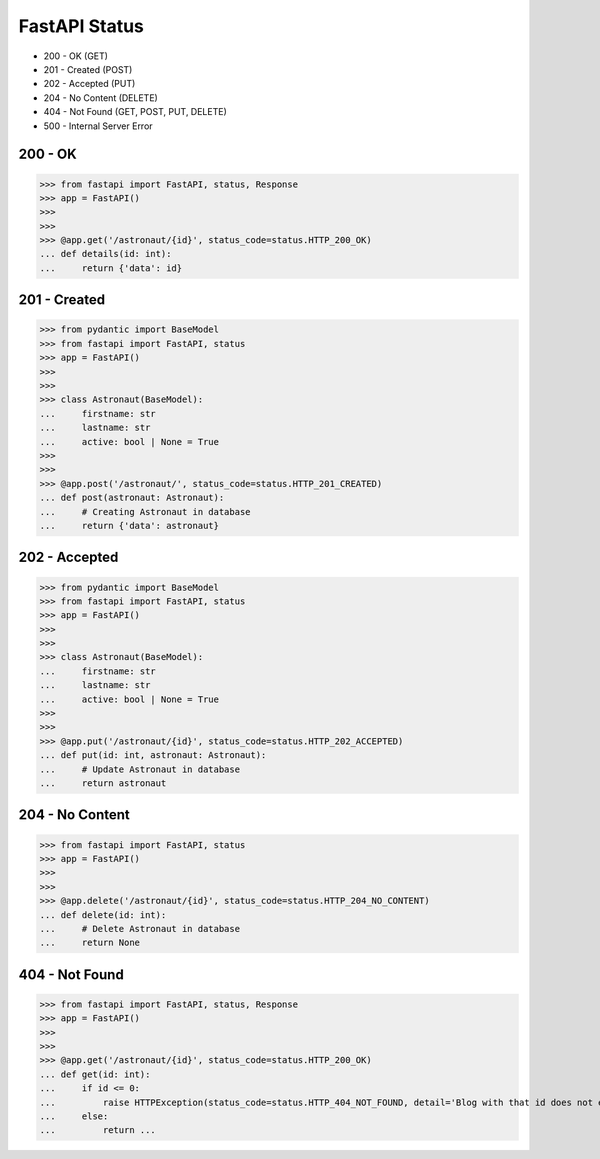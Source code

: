 FastAPI Status
==============
* 200 - OK (GET)
* 201 - Created (POST)
* 202 - Accepted (PUT)
* 204 - No Content (DELETE)
* 404 - Not Found (GET, POST, PUT, DELETE)
* 500 - Internal Server Error


200 - OK
--------
>>> from fastapi import FastAPI, status, Response
>>> app = FastAPI()
>>>
>>>
>>> @app.get('/astronaut/{id}', status_code=status.HTTP_200_OK)
... def details(id: int):
...     return {'data': id}


201 - Created
-------------
>>> from pydantic import BaseModel
>>> from fastapi import FastAPI, status
>>> app = FastAPI()
>>>
>>>
>>> class Astronaut(BaseModel):
...     firstname: str
...     lastname: str
...     active: bool | None = True
>>>
>>>
>>> @app.post('/astronaut/', status_code=status.HTTP_201_CREATED)
... def post(astronaut: Astronaut):
...     # Creating Astronaut in database
...     return {'data': astronaut}


202 - Accepted
--------------
>>> from pydantic import BaseModel
>>> from fastapi import FastAPI, status
>>> app = FastAPI()
>>>
>>>
>>> class Astronaut(BaseModel):
...     firstname: str
...     lastname: str
...     active: bool | None = True
>>>
>>>
>>> @app.put('/astronaut/{id}', status_code=status.HTTP_202_ACCEPTED)
... def put(id: int, astronaut: Astronaut):
...     # Update Astronaut in database
...     return astronaut


204 - No Content
----------------
>>> from fastapi import FastAPI, status
>>> app = FastAPI()
>>>
>>>
>>> @app.delete('/astronaut/{id}', status_code=status.HTTP_204_NO_CONTENT)
... def delete(id: int):
...     # Delete Astronaut in database
...     return None


404 - Not Found
---------------
>>> from fastapi import FastAPI, status, Response
>>> app = FastAPI()
>>>
>>>
>>> @app.get('/astronaut/{id}', status_code=status.HTTP_200_OK)
... def get(id: int):
...     if id <= 0:
...         raise HTTPException(status_code=status.HTTP_404_NOT_FOUND, detail='Blog with that id does not exists')
...     else:
...         return ...
